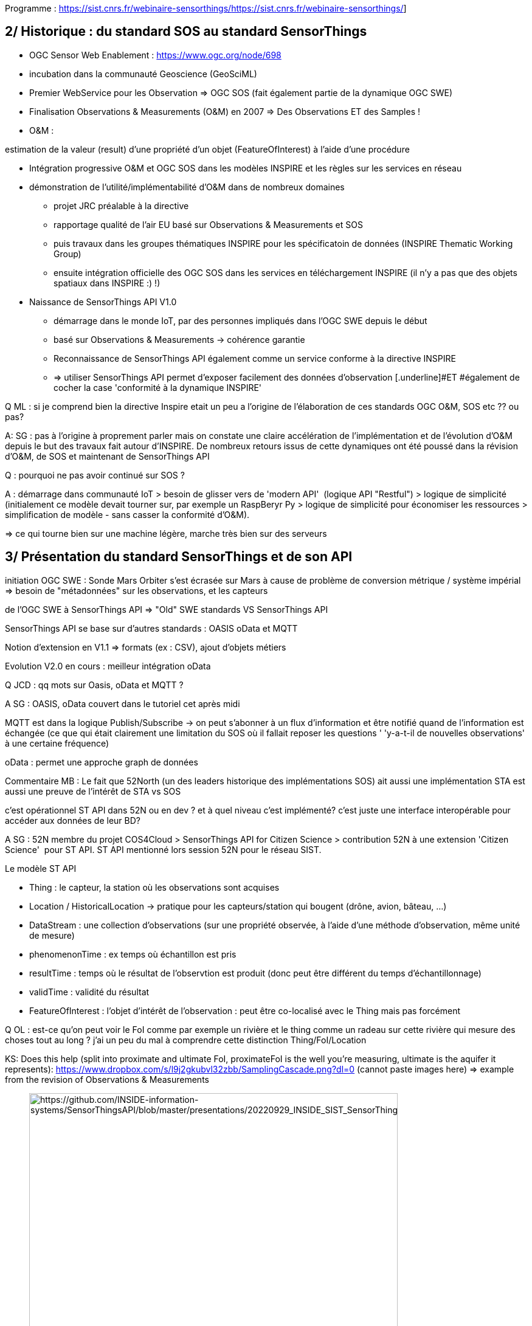 Programme : https://sist.cnrs.fr/webinaire-sensorthings/[[.underline]#https://sist.cnrs.fr/webinaire-sensorthings/#]

== 2/ Historique : du standard SOS au standard SensorThings

- OGC Sensor Web Enablement : https://www.ogc.org/node/698[[.underline]#https://www.ogc.org/node/698#]

- incubation dans la communauté Geoscience (GeoSciML)

- Premier WebService pour les Observation => OGC SOS (fait également partie de la dynamique OGC SWE)

- Finalisation Observations & Measurements (O&M) en 2007 => Des Observations [.underline]#ET# des Samples !

- O&M : 

estimation de la valeur (result) d'une propriété d'un objet (FeatureOfInterest) à l'aide d'une procédure 

- Intégration progressive O&M et OGC SOS dans les modèles INSPIRE et les règles sur les services en réseau

- démonstration de l'utilité/implémentabilité d'O&M dans de nombreux domaines

* projet JRC préalable à la directive
* rapportage qualité de l'air EU basé sur Observations & Measurements et SOS
* puis travaux dans les groupes thématiques INSPIRE pour les spécificatoin de données (INSPIRE Thematic Working Group)
* ensuite intégration officielle des OGC SOS dans les services en téléchargement INSPIRE (il n'y a pas que des objets spatiaux dans INSPIRE :) !)

- Naissance de SensorThings API V1.0

* démarrage dans le monde IoT, par des personnes impliqués dans l'OGC SWE depuis le début
* basé sur Observations & Measurements -> cohérence garantie
* Reconnaissance de SensorThings API également comme un service conforme à la directive INSPIRE
* => utiliser SensorThings API permet d'exposer facilement des données d'observation [.underline]#ET #également de cocher la case 'conformité à la dynamique INSPIRE'

Q ML : si je comprend bien la directive Inspire etait un peu a l'origine de l’élaboration de ces standards OGC O&M, SOS etc ?? ou pas?

A: SG : pas à l'origine à proprement parler mais on constate une claire accélération de l'implémentation et de l'évolution d'O&M depuis le but des travaux fait autour d'INSPIRE. De nombreux retours issus de cette dynamiques ont été poussé dans la révision d'O&M, de SOS et maintenant de SensorThings API

Q : pourquoi ne pas avoir continué sur SOS ?

A : démarrage dans communauté IoT > besoin de glisser vers de 'modern API'  (logique API "Restful") > logique de simplicité (initialement ce modèle devait tourner sur, par exemple un RaspBeryr Py > logique de simplicité pour économiser les ressources > simplification de modèle - sans casser la conformité d'O&M). 

=> ce qui tourne bien sur une machine légère, marche très bien sur des serveurs

== *3/ Présentation du standard SensorThings et de son API*

initiation OGC SWE : Sonde Mars Orbiter s'est écrasée sur Mars à cause de problème de conversion métrique / système impérial => besoin de "métadonnées" sur les observations, et les capteurs

de l'OGC SWE à SensorThings API => "Old" SWE standards VS SensorThings API

SensorThings API se base sur d'autres standards : OASIS oData et MQTT

Notion d'extension en V1.1 => formats (ex : CSV), ajout d'objets métiers

Evolution V2.0 en cours : meilleur intégration oData

Q JCD : qq mots sur Oasis, oData et MQTT ?

A SG : OASIS, oData couvert dans le tutoriel cet après midi

MQTT est dans la logique Publish/Subscribe -> on peut s'abonner à un flux d'information et être notifié quand de l'information est échangée (ce que qui était clairement une limitation du SOS où il fallait reposer les questions ' 'y-a-t-il de nouvelles observations' à une certaine fréquence)

oData : permet une approche graph de données

Commentaire MB : Le fait que 52North (un des leaders historique des implémentations SOS) ait aussi une implémentation STA est aussi une preuve de l'intérêt de STA vs SOS

c'est opérationnel ST API dans 52N ou en dev ? et à quel niveau c'est implémenté? c'est juste une interface interopérable pour accéder aux données de leur BD?

A SG : 52N membre du projet COS4Cloud > SensorThings API for Citizen Science > contribution 52N à une extension 'Citizen Science'  pour ST API. ST API mentionné lors session 52N pour le réseau SIST.

[.underline]#Le modèle ST API#

- Thing : le capteur, la station où les observations sont acquises

- Location / HistoricalLocation -> pratique pour les capteurs/station qui bougent (drône, avion, bâteau, ...)

- DataStream : une collection d'observations (sur une propriété observée, à l'aide d'une méthode d'observation, même unité de mesure)

- phenomenonTime : ex temps où échantillon est pris

- resultTime : temps où le résultat de l'observtion est produit (donc peut être différent du temps d'échantillonnage)

- validTime : validité du résultat

- FeatureOfInterest : l'objet d'intérêt de l'observation : peut être co-localisé avec le Thing mais pas forcément

Q OL : est-ce qu'on peut voir le FoI comme par exemple un rivière et le thing comme un radeau sur cette rivière qui mesure des choses tout au long ? j'ai un peu du mal à comprendre cette distinction Thing/FoI/Location

KS: Does this help (split into proximate and ultimate FoI, proximateFoI is the well you're measuring, ultimate is the aquifer it represents): https://www.dropbox.com/s/l9j2gkubvl32zbb/SamplingCascade.png?dl=0[[.underline]#https://www.dropbox.com/s/l9j2gkubvl32zbb/SamplingCascade.png?dl=0#] (cannot paste images here) => example from the revision of Observations & Measurements

____
image:media/image1.png[https://github.com/INSIDE-information-systems/SensorThingsAPI/blob/master/presentations/20220929_INSIDE_SIST_SensorThingsAPI_Webinaire/ChatLog/media/image1.png,width=606,height=443]


____

Q: M : How is the implementation of phenomentime to be able to be a single timestamp or a timePeriod (interval) ?

A: HvdS: In the case of FROST-Server we always store two time instants: start and end. If start and end are the same, the phenomenonTime is a time Instant, if they are different it's a time Interval.

Q JCD: je trouve qu'il y a une confusion entre Thing, Location et FOI sur les exemples proposés sur les 2 premiers. ou River section = Thing Point in river section = FOI

idem sur l'archéologie Thing = Consoli Palace et FOI = Point 

j'avoue que je suis perdu. le concept FOI n'a plus la même signification que dans o&M ? 

A SG : dans Observations & Measurements 

Q M Why don't you use multiDatastreams for lora sensor ?

A HvdS: Since the Observed Properties that are measured are not directly related and are always used separately. Using MultiDatastreams means you always retrieve all values of the Observation at the same time.

Q OL: Il y a-t-il un endroit où on peut trouver tous ces exemples de modélisation ? pour pouvoir se baser dessus

A G : toutes les présentations seront en lignes

Je parlais plus d'un site web qui explique en détail chaque use case qui permet d'aider à la modélisation de son propre système en se basant sur un des use cases. Une sorte de guide. Ça pourrait être intéressant d'avoir ça. Les exemples de Hylke sont très variés, c'est très intéressant, mais ça reste complexe. 

@ HvdS: could you share the link to FROST. With mapping examples 

FROST-Server Documentation: https://fraunhoferiosb.github.io/FROST-Server/[[.underline]#https://fraunhoferiosb.github.io/FROST-Server/#]

FROST-Server GitHub: https://github.com/FraunhoferIOSB/FROST-Server[[.underline]#https://github.com/FraunhoferIOSB/FROST-Server#]

Mapping examples are not there yet, but that's a good idea.

Q/ ML réflexion: bref je vois pas encore comment et ou utiliser ST API... soit c'est une surcouche d'interop au dessus d'un autre modèle de données (BD) qu'on a en local, et là il  faut faire la modélisation pour passer d'un modèle a l'autre

soit c'est "all in one" et tu passes tes données directement dansun applicatif (frost) qui va faire le boulot?

A SG : ça ce n'est pas une situation spécifique à ST API :) c'est pareil à chaque fois que l'on expose des bases historiques (ou faites dans leur coin) quand on veut les exposer de façon interopérable/FAIR. (oui) ... du coup est ce que frost fait pas le boulot intégralement pour des nouvelles données ?

Si on ne part pas d'une BD avec une structure existante (ma compréhension de nouvelles données), il peut être intéressant de mettre ces données dans un schéma proche de celui proposé par STA pour en faciliter l'ingestion (voire utiliser le même !)

== 4.1/ Retours d’expériences sur SensorThings

=== IFREMER – basé sur Geomatys : Dorian Ginane, Mickael Treguer

La logique de décimation présentée a été soumise au groupe OGC  -> https://github.com/opengeospatial/sensorthings/issues/115[[.underline]#https://github.com/opengeospatial/sensorthings/issues/115#]. 

ML: c'est un pb général ca le volume de données qui arrive au client web

A SG : oui, cela fait écho à la notion de généralisation en données géographiques et qui est géré classiquement avec les serveurs 'carto'

L'exemple ici amène un autre 'pattern' d'utilisation de SensorThings API pour faire ce que j’appellerais des "Z-series"

L'usage des 'extensions' est permis par le Standard (c'est aussi ce que nous avons fait côté FROST pour un output format en CSV). Cela permet d'enrichir et d'incuber les choses pour de prochaines évolutions de standard

Depuis la V 1.1 chaque classe peut avoir des informations supplémentaires dans une propriété properties (JSON_Object). Extension beaucoup plus flexible que dans l'approche précédente avec les services web XML qui nécessitaient des XSD.

SG : Sur des recherches à facette nous avons déjà vu des UseCase où un SensorThings API était consommé pour alimenter des solutions ElasticSearch/Kibana

=== *INRAE – Ardon : Donesol – basé sur FROST*: Clement Lattelais, Christine Le Bas, Rachid Yahiaoui, Antoine Schellenberger

L'intérêt d'avoir plusieurs DataStream (quitte, effectivement à un moment d'avoir un point/une observation par DataStream) permet de maximiser la réutilisation des données (des résultats). Par opposition à des approches consistant à avoir des résultats très complexes (mélangeant beaucoup de variables) mais du coup très difficilement re-mobilisables dans d'autres Cas d'Utilisation.

La question de l'authentification autour de l'API est également en discussion côté BRGM avec Fraunhofer (Hylke) et le groupe SensorThings.

M : STAM pour leaflet peut aider ->  https://github.com/DataCoveEU/STAM[[.underline]#https://github.com/DataCoveEU/STAM#]

Q ML: la dernière ligne du slide m'interpelle, est-ce que ST API prévoie la sécurisation des données (ouvert autant que possible, fermé autant que nécessaire)

M : nos travaux ont ajouté une gestion utilisateur sur STAE-No https://github.com/Mario-35/api-sensorthing[[.underline]#https://github.com/Mario-35/api-sensorthing#]

Présentation au TC OGC de Toulouse en 2019 sur l'implémentation de STA pour BDSolU (données sol). L'accent est mis sur comment on a fait le mapping : aller du modèle de données BDSolU vers le modèle de données STA : "French polluted soils information system" dans https://github.com/INSIDE-information-systems/SensorThingsAPI#french-polluted-soils-information-system[[.underline]#https://github.com/INSIDE-information-systems/SensorThingsAPI#french-polluted-soils-information-system#]

Authentification dans groupe standardisation ST API / implémentation

> FROST: partiellement suites aux projets sur la Citizen Science dans FROST => notion d'ownership : on ne peut rajouter des observations que si on a l'ownership sur le DataStream

> technicalement faisable dans le standard : l'intersection de ce qui est possédé par quelqu'un VS ce qui est accessible par tous n'est pas triviale

> 2 aspects

> authentification peut être rajoutée au-dessus du standard.

> modèle de gestion des droits : très dur à généraliser pour tout UseCase

=== INRAE – UMR SAS : Agrhys – Mario Adam, Hervé Squividant 

Possibilité de générer un graph avec 10 Milliards de points provenant d'une requête sur des MultiDataStream depuis l'implémentation faite en NodeJS (STAE-NO)

Intégration Client ST API dans l'outil MViewer (provenant de la dynamique GéoOrchestra)

SG : Nous avons également de collègues côté services géologiques qui ont également travaillé à exposer des données maillées à l'aide de ST API dans ce cas sur des modèles hydrogéologiques

Q (MB) : STAE-NO basé sur STA v1 ? v1.1 ? > 1.1

Q (OL) : je n'ai pas bien compris dans quelle mesure l'implémentation est propre au projet ou peut être utilisée dans d'autres contextes ? Peut-on voir cette solution comme une solution sur étagère au même titre que Frost par exemple ? > OpenSource

Q (SG)  : nom du profil  qui aide à faire ce mapping model 'maison' -> 'St API' ? numéricien / data stewardt / Scientist ? > bonne question, c'est un peu tout ça.

Possibilité d'avoir des présentations pour faire rentrer des flux ST API dans ses modèles ?

Q (DG) : La visualisation des 4 Miliards de points passe elle par l'API SensorThings ?

> par un output Format = graph

https://geosas.fr/lora/v1.0/MultiDatastreams(3)/Observations?$resultFormat=GRAPH[[.underline]#https://geosas.fr/lora/v1.0/MultiDatastreams(3)/Observations?$resultFormat=GRAPH#]

exemple d'un capteur lora (multidatastreams) 

https://geosas.fr/lora/v1.0/query[[.underline]#https://geosas.fr/lora/v1.0/query#]

pour jouer un peu ....

can help to : http://sensorthings.geosas.fr/apidoc/[[.underline]#http://sensorthings.geosas.fr/apidoc/#] compatible FROST too

Si vous voulez essayer cette version béta du viewer carto https://geosas.fr/sensorthings/[[.underline]#https://geosas.fr/sensorthings/#]

== 5/ Tutoriel / démonstration de l’utilisation du serveur FROST et de clients

[.underline]#FROST server#

Q OL : il y a-t-il des fonctions d'agrégation (avg, ...) ? l'équivalent du group by ? seulement pour les multidatastream ?

A SG > une librairie de FROST (SensorThings Processor) fait cela et écrit dans un MultiDataStream

Mais l'entrée peut être DataStream et MultiDataStream

Q OL : MQTT est dans le standard ou spécifique à FROST ?

A SG > MQTT est natif dans le standard

Q ML : y a t-il un outil logiciel pour insérer les données dans FROST ? ou bien devons nous inserer les données via des resquetes http seulement ?     Q Maurice; is there a software tool to insert the data into FROST? Or do we have to insert the data via http only?

A. HVDS : 

- https://github.com/FraunhoferIOSB/SensorThingsImporter[[.underline]#https://github.com/FraunhoferIOSB/SensorThingsImporter#]: not User Friendly but very powefull) can do CSV, JSON et peut faire le mapping également. Peut vérifier les duplicates.

- https://github.com/FraunhoferIOSB/FROST-Manager[[.underline]#https://github.com/FraunhoferIOSB/FROST-Manager#]

vous pouvez utiliser notre outil pour importer du csv dans un sensorthings (stream) du coup la taille n'a pas de pb

SG > "notre outil" = qui ? et où est-il ?  (https://geosas.fr/lora/v1.0/query[[.underline]#https://geosas.fr/lora/v1.0/query#])

[.underline]#Clients#

- FROST Manager : is also a client > for easy edits. Support les aggregates et peut les calculer à la volée depuis une source 

- WebGenesis

____
- Fraunhofer IOSB Content Manager platform : not opensource

- un exemple d'usage : https://api4inspire.k8s.ilt-dmz.iosb.fraunhofer.de/servlet/is/107/[[.underline]#https://api4inspire.k8s.ilt-dmz.iosb.fraunhofer.de/servlet/is/107/#] 
____

- client Geomaty Ifremer : examind playground

____
- angular + Apache ECharts
____

-Plugin Qgis : disponible ?

Q SD : Est-il possible de connecter le client helgoland (52N) ?  J'ajoute aussi à la question le client 'R' il existait un plug in qui était intéressant pour les chercheurs. Le tout étant d'avoir des clients interopérables  et modulables pour se connecter à des end-point avec des paramétrages tous identiques (alignement sur le standard).

A SG : pas de retour de la part des personnes présentes. Il faudrait contacter l'équipe 52N (GitHub)

Une piste -> https://github.com/52North/helgoland/issues/44[[.underline]#https://github.com/52North/helgoland/issues/44#] (Simon Jirka : "... In addition, we are currently working on an enhancement of Helgoland so that it can directly talk to OGC compliant SensorThings API instances.") mais le post date de 2019
